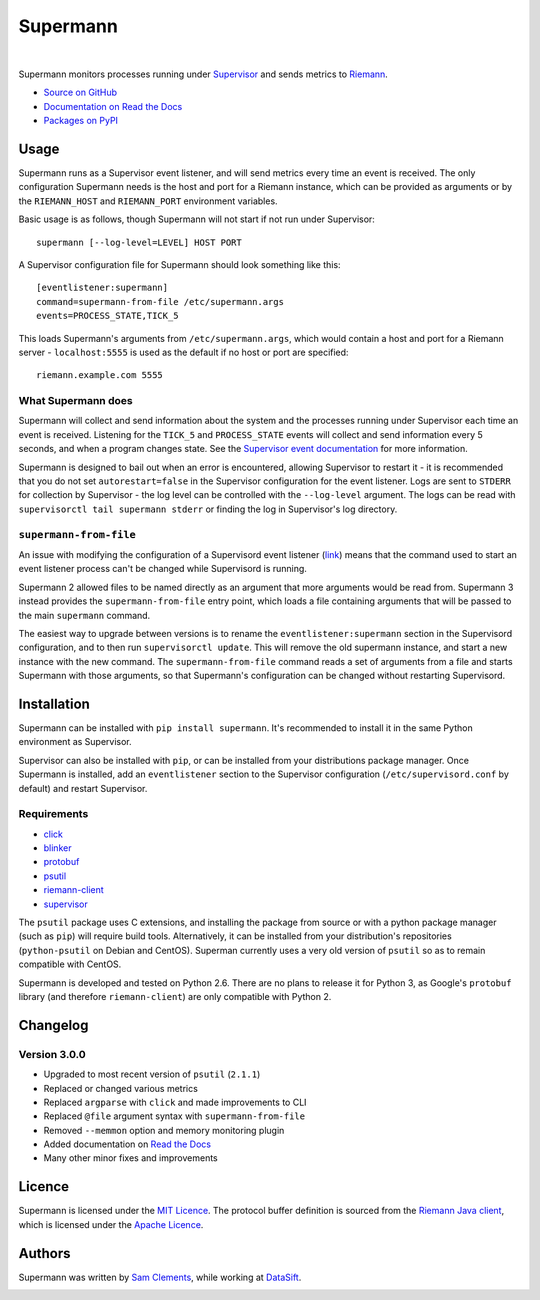 =========
Supermann
=========

.. image:: http://img.shields.io/pypi/v/supermann.svg
    :target: https://pypi.python.org/pypi/supermann

.. image:: http://img.shields.io/pypi/l/supermann.svg
    :target: https://pypi.python.org/pypi/supermann

.. image:: http://img.shields.io/travis/borntyping/supermann/master.svg
    :target: https://travis-ci.org/borntyping/supermann

|

Supermann monitors processes running under `Supervisor <http://supervisord.org/>`_ and sends metrics to `Riemann <http://riemann.io/>`_.

* `Source on GitHub <https://github.com/borntyping/supermann>`_
* `Documentation on Read the Docs <http://supermann.readthedocs.org/en/latest/>`_
* `Packages on PyPI <https://pypi.python.org/pypi/supermann>`_

Usage
-----

Supermann runs as a Supervisor event listener, and will send metrics every time an event is received. The only configuration Supermann needs is the host and port for a Riemann instance, which can be provided as arguments or by the ``RIEMANN_HOST`` and ``RIEMANN_PORT`` environment variables.

Basic usage is as follows, though Supermann will not start if not run under Supervisor::

    supermann [--log-level=LEVEL] HOST PORT

A Supervisor configuration file for Supermann should look something like this::

    [eventlistener:supermann]
    command=supermann-from-file /etc/supermann.args
    events=PROCESS_STATE,TICK_5

This loads Supermann's arguments from ``/etc/supermann.args``, which would contain a host and port for a Riemann server - ``localhost:5555`` is used as the default if no host or port are specified::

    riemann.example.com 5555

What Supermann does
^^^^^^^^^^^^^^^^^^^

Supermann will collect and send information about the system and the processes running under Supervisor each time an event is received. Listening for the ``TICK_5`` and ``PROCESS_STATE`` events will collect and send information every 5 seconds, and when a program changes state. See the `Supervisor event documentation <http://supervisord.org/events.html>`_ for more information.

Supermann is designed to bail out when an error is encountered, allowing Supervisor to restart it - it is recommended that you do not set ``autorestart=false`` in the Supervisor configuration for the event listener. Logs are sent to ``STDERR`` for collection by Supervisor - the log level can be controlled with the ``--log-level`` argument. The logs can be read with ``supervisorctl tail supermann stderr`` or finding the log in Supervisor's log directory.

``supermann-from-file``
^^^^^^^^^^^^^^^^^^^^^^^

An issue with modifying the configuration of a Supervisord event listener (`link <https://github.com/Supervisor/supervisor/issues/339>`_) means that the command used to start an event listener process can't be changed while Supervisord is running.

Supermann 2 allowed files to be named directly as an argument that more arguments would be read from. Supermann 3 instead provides the ``supermann-from-file`` entry point, which loads a file containing arguments that will be passed to the main ``supermann`` command.

The easiest way to upgrade between versions is to rename the ``eventlistener:supermann`` section in the Supervisord configuration, and to then run ``supervisorctl update``. This will remove the old supermann instance, and start a new instance with the new command. The ``supermann-from-file`` command reads a set of arguments from a file and starts Supermann with those arguments, so that Supermann's configuration can be changed without restarting Supervisord.

Installation
------------

Supermann can be installed with ``pip install supermann``. It's recommended to install it in the same Python environment as Supervisor.

Supervisor can also be installed with ``pip``, or can be installed from your distributions package manager. Once Supermann is installed, add an ``eventlistener`` section to the Supervisor configuration (``/etc/supervisord.conf`` by default) and restart Supervisor.

Requirements
^^^^^^^^^^^^

* `click <http://click.pocoo.org/>`_
* `blinker <https://pythonhosted.org/blinker/>`_
* `protobuf <https://pypi.python.org/pypi/protobuf>`_
* `psutil <http://pythonhosted.org/psutil/>`_
* `riemann-client <http://riemann-client.readthedocs.org/>`_
* `supervisor <http://supervisord.org/>`_

The ``psutil`` package uses C extensions, and installing the package from source or with a python package manager (such as ``pip``) will require build tools. Alternatively, it can be installed from your distribution's repositories (``python-psutil`` on Debian and CentOS). Superman currently uses a very old version of ``psutil`` so as to remain compatible with CentOS.

Supermann is developed and tested on Python 2.6. There are no plans to release it for Python 3, as Google's ``protobuf`` library (and therefore ``riemann-client``) are only compatible with Python 2.

Changelog
---------

Version 3.0.0
^^^^^^^^^^^^^

* Upgraded to most recent version of ``psutil`` (``2.1.1``)
* Replaced or changed various metrics
* Replaced ``argparse`` with ``click`` and made improvements to CLI
* Replaced ``@file`` argument syntax with ``supermann-from-file``
* Removed ``--memmon`` option and memory monitoring plugin
* Added documentation on `Read the Docs <http://supermann.readthedocs.org/en/latest/>`_
* Many other minor fixes and improvements

Licence
-------

Supermann is licensed under the `MIT Licence <http://opensource.org/licenses/MIT>`_. The protocol buffer definition is sourced from the `Riemann Java client <https://github.com/aphyr/riemann-java-client/blob/0c4a1a255be6f33069d7bb24d0cc7efb71bf4bc8/src/main/proto/riemann/proto.proto>`_, which is licensed under the `Apache Licence <http://www.apache.org/licenses/LICENSE-2.0>`_.

Authors
-------

Supermann was written by `Sam Clements <https://github.com/borntyping>`_, while working at `DataSift <https://datasift.com>`_.

.. image:: https://0.gravatar.com/avatar/8dd5661684a7385fe723b7e7588e91ee?d=https%3A%2F%2Fidenticons.github.com%2Fe83ef7586374403a328e175927b98cac.png&r=x&s=40
.. image:: https://1.gravatar.com/avatar/a3a6d949b43b6b880ffb3e277a65f49d?d=https%3A%2F%2Fidenticons.github.com%2F065affbc170e2511eeacb3bd0e975ec1.png&r=x&s=40

